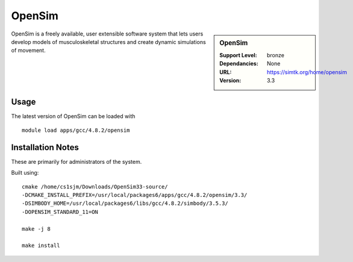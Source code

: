 .. index::
    single: OpenSim

OpenSim
=======

.. sidebar:: OpenSim

   :Support Level: bronze
   :Dependancies: None
   :URL: https://simtk.org/home/opensim
   :Version: 3.3


OpenSim is a freely available, user extensible software system that lets users
develop models of musculoskeletal structures and create dynamic simulations of
movement. 


Usage
-----
The latest version of OpenSim can be loaded with ::

        module load apps/gcc/4.8.2/opensim

Installation Notes
------------------
These are primarily for administrators of the system.

Built using::

    cmake /home/cs1sjm/Downloads/OpenSim33-source/
    -DCMAKE_INSTALL_PREFIX=/usr/local/packages6/apps/gcc/4.8.2/opensim/3.3/
    -DSIMBODY_HOME=/usr/local/packages6/libs/gcc/4.8.2/simbody/3.5.3/
    -DOPENSIM_STANDARD_11=ON

    make -j 8

    make install


